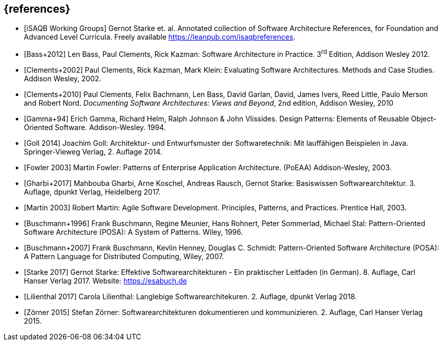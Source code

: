 // header file for curriculum section "References"
// (c) iSAQB e.V. (https://isaqb.org)
// ===============================================


[bibliography]
== {references}
- [[[isaqbreferences, iSAQB Working Groups]]] Gernot Starke et. al. Annotated collection of Software Architecture References, for Foundation and Advanced Level Curricula. Freely available https://leanpub.com/isaqbreferences.

- [[[Bass2012, Bass+2012]]] Len Bass, Paul Clements, Rick Kazman: Software Architecture in Practice. 3^rd^ Edition, Addison Wesley 2012.
- [[[Clements2002, Clements+2002]]] Paul Clements, Rick Kazman, Mark Klein: Evaluating Software Architectures. Methods and Case Studies. Addison Wesley, 2002.

- [[[Clements2010, Clements+2010]]] Paul Clements,  Felix Bachmann, Len Bass, David Garlan, David, James Ivers, Reed Little, Paulo Merson and Robert Nord. _Documenting Software Architectures: Views and Beyond_, 2nd edition, Addison Wesley, 2010

- [[[gof,Gamma+94]]] Erich Gamma, Richard Helm, Ralph Johnson & John Vlissides. Design Patterns:
  Elements of Reusable Object-Oriented Software. Addison-Wesley. 1994.

- [[[Goll,Goll 2014]]] Joachim Goll: Architektur- und Entwurfsmuster der Softwaretechnik: Mit lauffähigen Beispielen in Java. Springer-Vieweg Verlag, 2. Auflage 2014. 

- [[[Fowler2003, Fowler 2003]]] Martin Fowler: Patterns of Enterprise Application Architecture. (PoEAA) Addison-Wesley, 2003.

- [[[GharbiEtAl2017,Gharbi+2017]]] Mahbouba Gharbi, Arne Koschel, Andreas Rausch, Gernot Starke: Basiswissen Softwarearchitektur. 3. Auflage, dpunkt Verlag, Heidelberg 2017.

- [[[Martin2003,Martin 2003]]] Robert Martin: Agile Software Development. Principles, Patterns, and Practices. Prentice Hall, 2003.

- [[[Buschmann96,Buschmann+1996]]] Frank Buschmann, Regine Meunier, Hans Rohnert, Peter Sommerlad, Michael Stal: Pattern-Oriented Software Architecture (POSA): A System of Patterns. Wiley, 1996.
- [[[Buschmann2007,Buschmann+2007]]] Frank Buschmann, Kevlin Henney, Douglas C. Schmidt: Pattern-Oriented Software Architecture (POSA): A Pattern Language for Distributed Computing, Wiley, 2007.
- [[[Starke2017,Starke 2017]]] Gernot Starke: Effektive Softwarearchitekturen - Ein praktischer Leitfaden (in German). 8. Auflage, Carl Hanser Verlag 2017. Website: https://esabuch.de
- [[[Lilienthal2017,Lilienthal 2017]]] Carola Lilienthal: Langlebige Softwarearchitekuren. 2. Auflage, dpunkt Verlag 2018.

- [[[Zörner2015,Zörner 2015]]] Stefan Zörner: Softwarearchitekturen dokumentieren und kommunizieren. 2. Auflage, Carl Hanser Verlag 2015.
